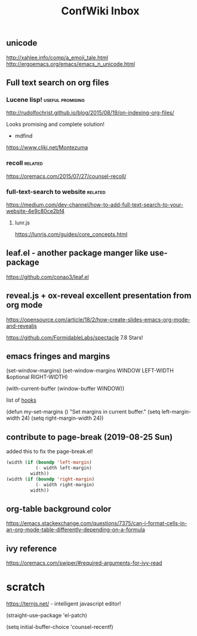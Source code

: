 #+TITLE: ConfWiki Inbox
#+Last Saved: <2019-September-02 17:15:27>


** unicode

http://xahlee.info/comp/a_emoji_tale.html
http://ergoemacs.org/emacs/emacs_n_unicode.html

** Full text search on org files

*** Lucene lisp!                                                                          :useful:promising:

http://rudolfochrist.github.io/blog/2015/08/19/on-indexing-org-files/

Looks promising and complete solution!

- mdfind

https://www.cliki.net/Montezuma

*** recoll                                                                                :related:
https://oremacs.com/2015/07/27/counsel-recoll/

*** full-text-search to website                                                           :related:
https://medium.com/dev-channel/how-to-add-full-text-search-to-your-website-4e9c80ce2bf4

**** lunr.js
https://lunrjs.com/guides/core_concepts.html

** leaf.el - another package manger like use-package
https://github.com/conao3/leaf.el

** reveal.js + ox-reveal excellent presentation from org mode
https://opensource.com/article/18/2/how-create-slides-emacs-org-mode-and-revealjs

https://github.com/FormidableLabs/spectacle 7.8 Stars!

** emacs fringes and margins
(set-window-margins)
(set-window-margins WINDOW LEFT-WIDTH &optional RIGHT-WIDTH)

(with-current-buffer (window-buffer WINDOW))

list of [[https://www.gnu.org/software/emacs/manual/html_node/elisp/Standard-Hooks.html][hooks]]


(defun my-set-margins ()
  "Set margins in current buffer."
  (setq left-margin-width 24)
  (setq right-margin-width 24))
 

  
** contribute to page-break (2019-08-25 Sun)

added this to fix the page-break.el!
#+begin_src emacs-lisp
(width (if (boundp 'left-margin)
           (- width left-margin)
         width))
(width (if (boundp 'right-margin)
           (- width right-margin)
         width))
#+end_src

** org-table background color
https://emacs.stackexchange.com/questions/7375/can-i-format-cells-in-an-org-mode-table-differently-depending-on-a-formula

** ivy reference
https://oremacs.com/swiper/#required-arguments-for-ivy-read

* scratch

https://ternjs.net/  - intelligent javascript editor!
 
(straight-use-package 'el-patch)

(setq initial-buffer-choice 'counsel-recentf) 
